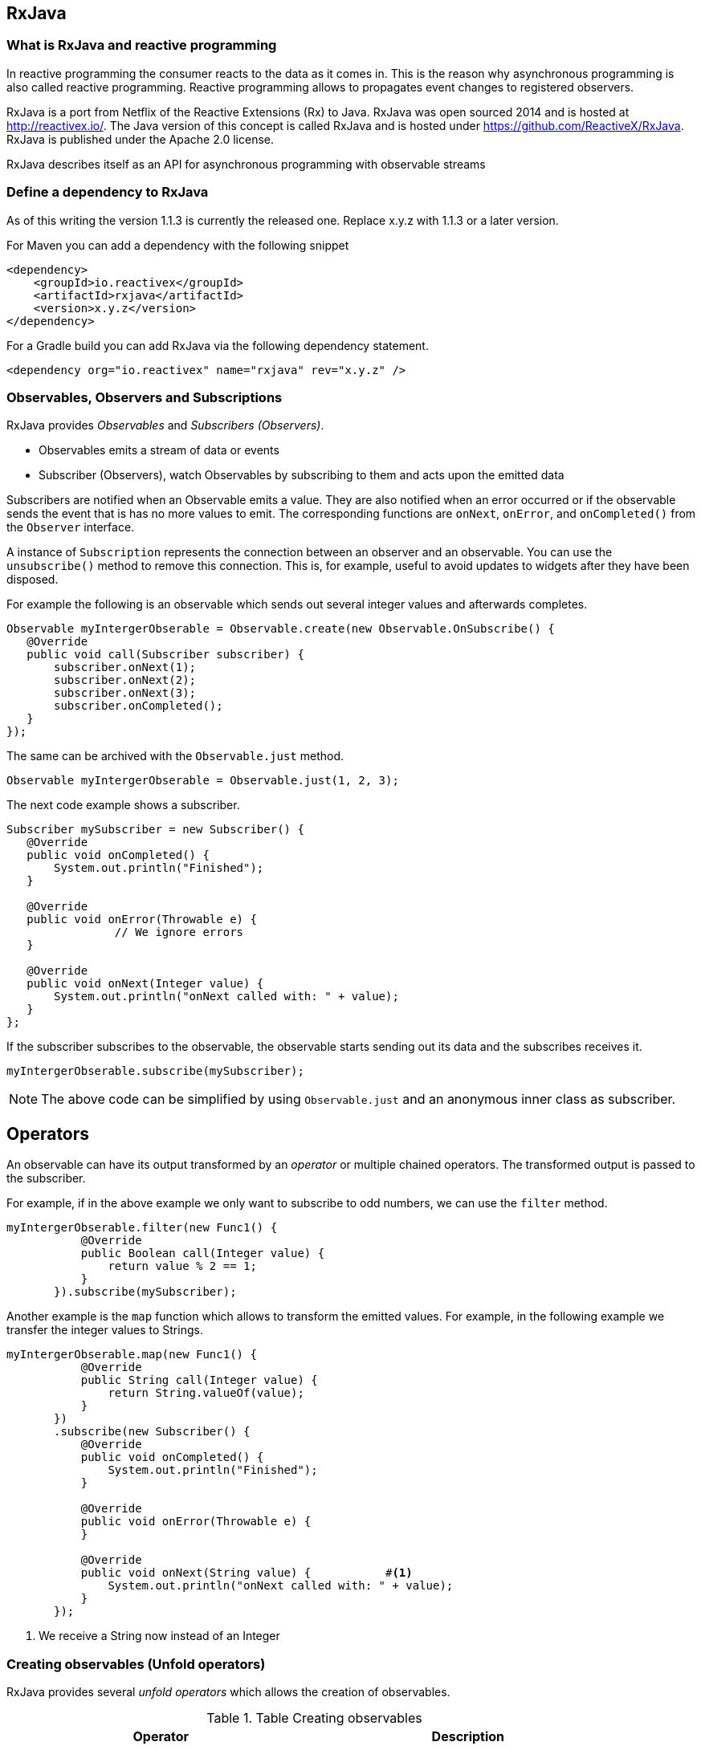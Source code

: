 == RxJava

=== What is RxJava and reactive programming

In reactive programming the consumer reacts to the data as it comes in.
This is the reason why asynchronous programming is also called reactive programming.
Reactive programming allows to propagates event changes to registered observers.

RxJava is a port from Netflix of the Reactive Extensions (Rx) to Java.
RxJava was open sourced 2014 and is hosted at http://reactivex.io/.
The Java version of this concept is called RxJava and is hosted under https://github.com/ReactiveX/RxJava.
RxJava is published under the Apache 2.0 license.

RxJava describes itself as an API for asynchronous programming with observable streams

=== Define a dependency to RxJava

As of this writing the version 1.1.3 is currently the released one. 
Replace x.y.z with 1.1.3 or a later version.

For Maven you can add a dependency with the following snippet

[source,xml]
----
<dependency>
    <groupId>io.reactivex</groupId>
    <artifactId>rxjava</artifactId>
    <version>x.y.z</version>
</dependency>
----

For a Gradle build you can add RxJava via the following dependency statement.

[source,xml]
----
<dependency org="io.reactivex" name="rxjava" rev="x.y.z" />
----

=== Observables, Observers and Subscriptions

RxJava provides _Observables_ and _Subscribers (Observers)_.

* Observables  emits a stream of data or events
* Subscriber (Observers), watch Observables by subscribing to them and acts upon the emitted data


Subscribers are notified when an Observable emits a value.
They are also notified  when an error occurred or if the observable sends the event that is has no more values to emit.
The corresponding functions are `onNext`, `onError`, and `onCompleted()` from the `Observer` interface.

A instance of `Subscription` represents the connection between an observer and an observable. 
You can use the  `unsubscribe()` method to remove this connection. 
This is, for example, useful to avoid updates to widgets after they have been disposed.
 
For example the following is an observable which sends out several integer values and afterwards completes.

[source,java]
----
Observable myIntergerObserable = Observable.create(new Observable.OnSubscribe() {
   @Override
   public void call(Subscriber subscriber) {
       subscriber.onNext(1);
       subscriber.onNext(2);
       subscriber.onNext(3);
       subscriber.onCompleted();
   }
});
----

The same can be archived with the `Observable.just` method.

[source,java]
----
Observable myIntergerObserable = Observable.just(1, 2, 3); 
----

The next code example shows a subscriber.

[source,java]
----
Subscriber mySubscriber = new Subscriber() {
   @Override
   public void onCompleted() {
       System.out.println("Finished");
   }

   @Override
   public void onError(Throwable e) {
		// We ignore errors
   }

   @Override
   public void onNext(Integer value) {
       System.out.println("onNext called with: " + value);
   }
};
----

If the subscriber subscribes to the observable, the observable starts sending out its data and the subscribes receives it.

[source,java]
----
myIntergerObserable.subscribe(mySubscriber);
----

[NOTE]
====
The above code can be simplified by using `Observable.just` and an anonymous inner class as subscriber. 
====

== Operators

An observable can have its output transformed by an _operator_ or multiple chained operators.
The transformed output is passed to the subscriber.


For example, if in the above example we only want to subscribe to odd numbers, we can use the `filter` method.

[source,java]
----
myIntergerObserable.filter(new Func1() {
           @Override
           public Boolean call(Integer value) {
               return value % 2 == 1;
           }
       }).subscribe(mySubscriber);
----

Another example is the `map` function which allows to transform the emitted values.
For example, in the following example we transfer the integer values to Strings.

[source,java]
----
myIntergerObserable.map(new Func1() {
           @Override
           public String call(Integer value) {
               return String.valueOf(value);
           }
       })
       .subscribe(new Subscriber() { 
           @Override
           public void onCompleted() {
               System.out.println("Finished");
           }

           @Override
           public void onError(Throwable e) {
           }

           @Override
           public void onNext(String value) {           #<1>
               System.out.println("onNext called with: " + value);
           }
       });
       
----

<1> We receive a String now instead of an Integer


=== Creating observables (Unfold operators)

RxJava provides several _unfold operators_ which allows the creation of observables.


.Table Creating observables 
|===
|Operator |Description

|Observable.just(T value)
|Wraps value(s) into an Observable

|Observable.range(int from, int to)
|Generates range sequence


|Observable.timer()
|Generates time-based sequence

|Observable.interval() |Generates interval-based sequence
|Observable.create(OnSubscribe<T>)| Creates observable with delegate (most powerful)
|Observable.never() |Empty sequence that never completes either way
|Observable.empty() |Empty sequence that completes right away
|Observable.error(Throwable t) |Empty sequence that completes with error

|===


=== Using delays

Via the `debounce(delay, TimeUnit.MILLISECONDS)` method on the observer, you can instruct it to only emit the changes if the value has not changed for a predefined delay. 

=== Defining the execution thread and the thread for observing

RxJava is single-threaded by default.
You can use the RxJava schedulers to enable multi-threading. 
The `observeOn()` and `subscribeOn()` methods can define the threads in which the observer and subscriber should be executed.

The `Observable.observeOn()` method can define a thread that is used to monitor and check for emitted data from the observable.
The subscribers `onNext`, `onCompleted` and `onError` methods are executed in this thread.
 
The `Observable.subscribeOn()` method can define the thread that is used to execute the observable code.
For example the observable might perform a network operation in this thread and might therefore be a long running operation. 
RxJava provides  several default schedulers, for example:

* `Schedulers.io()` for blocking I/O operations
* `Schedulers.computation()` for computational work uses # CPU's as default
* `Schedulers.newThread()` which creates a new thread for the work. 
* `Schedulers.immediate()` current thread

However, from an Android perspective, you might be wondering how to schedule code to execute on the main UI Thread. 
We can achieve this using the RxAndroid library.

[NOTE]
====
For Android you have an extension which allows to schedule code in the main thread.
This allows you to update the user interface, as in  Android only the main thread is allowed to update the user interface.
====

=== Using Retrofit and RxJava

Retrofit can be instructed to provide its call result as observable.

[source,gradle]
----
compile 'com.squareup.retrofit2:retrofit:2.1.0'
compile 'com.squareup.retrofit2:converter-gson:2.1.0'
compile 'com.squareup.retrofit2:adapter-rxjava:2.1.0'
compile 'io.reactivex:rxjava:1.0.14'
compile 'io.reactivex:rxandroid:1.0.1'
----


